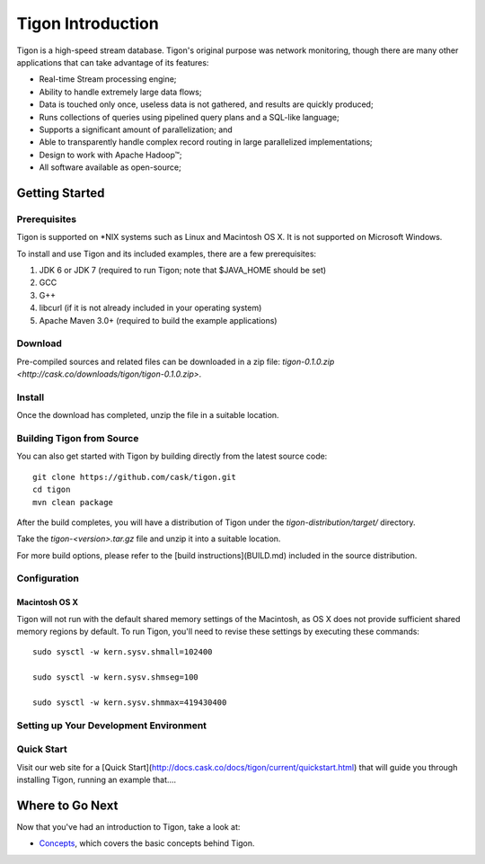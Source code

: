 .. :author: Cask Data, Inc.
   :description: Index document
   :copyright: Copyright © 2014 Cask Data, Inc.

============================================
Tigon Introduction
============================================

Tigon is a high-speed stream database. Tigon's original purpose was network monitoring, though
there are many other applications that can take advantage of its features:

- Real-time Stream processing engine;
- Ability to handle extremely large data flows;
- Data is touched only once, useless data is not gathered, and results are quickly produced;
- Runs collections of queries using pipelined query plans and a SQL-like language;
- Supports a significant amount of parallelization; and 
- Able to transparently handle complex record routing in large parallelized implementations;
- Design to work with Apache Hadoop |(TM)|;
- All software available as open-source;

Getting Started
===============

Prerequisites
-------------

Tigon is supported on \*NIX systems such as Linux and Macintosh OS X.
It is not supported on Microsoft Windows.

To install and use Tigon and its included examples, there are a few prerequisites:

1. JDK 6 or JDK 7 (required to run Tigon; note that $JAVA_HOME should be set)
#. GCC
#. G++
#. libcurl (if it is not already included in your operating system)
#. Apache Maven 3.0+ (required to build the example applications)


Download
--------

Pre-compiled sources and related files can be downloaded in a zip file: 
`tigon-0.1.0.zip <http://cask.co/downloads/tigon/tigon-0.1.0.zip>`.


Install 
-------

Once the download has completed, unzip the file in a suitable location.

  
Building Tigon from Source
--------------------------

.. highlight:: console

You can also get started with Tigon by building directly from the latest source code::

  git clone https://github.com/cask/tigon.git
  cd tigon
  mvn clean package

After the build completes, you will have a distribution of Tigon under the
`tigon-distribution/target/` directory.  

Take the `tigon-<version>.tar.gz` file and unzip it into a suitable location.

For more build options, please refer to the [build instructions](BUILD.md) included in the
source distribution.


Configuration
-------------

Macintosh OS X
..............

.. highlight:: console

Tigon will not run with the default shared memory settings of the Macintosh, as 
OS X does not provide sufficient shared memory regions by default. 
To run Tigon, you'll need to revise these settings by executing these commands::

  sudo sysctl -w kern.sysv.shmall=102400

  sudo sysctl -w kern.sysv.shmseg=100

  sudo sysctl -w kern.sysv.shmmax=419430400


Setting up Your Development Environment
---------------------------------------


Quick Start
-----------

Visit our web site for a [Quick Start](http://docs.cask.co/docs/tigon/current/quickstart.html)
that will guide you through installing Tigon, running an example that....  



Where to Go Next
================

Now that you've had an introduction to Tigon, take a look at:

- `Concepts <concepts.html>`__, which covers the basic concepts behind Tigon.

.. |(TM)| unicode:: U+2122 .. trademark sign
   :trim:
